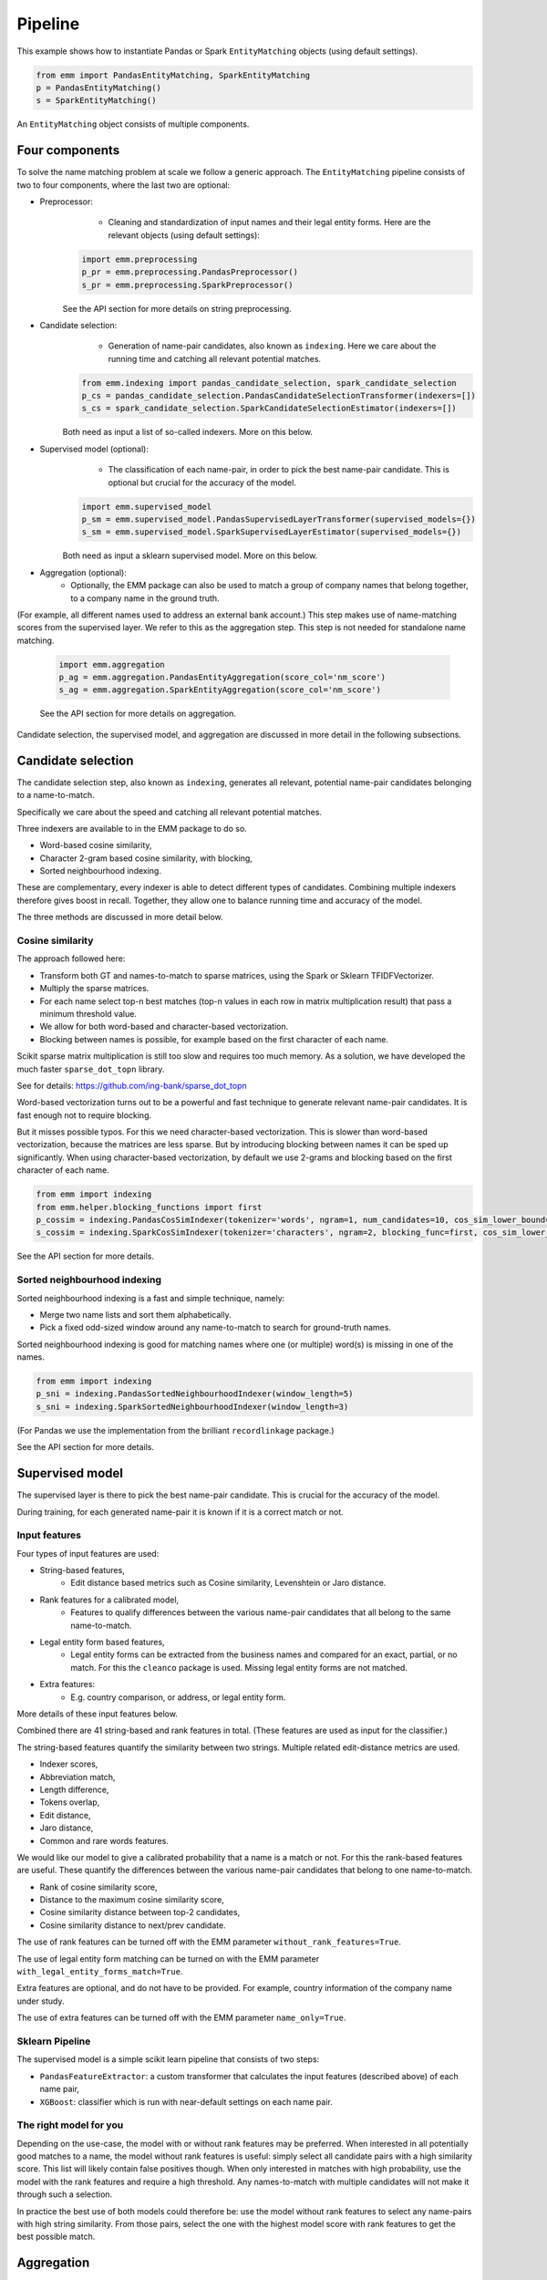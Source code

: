 Pipeline
========


This example shows how to instantiate Pandas or Spark ``EntityMatching`` objects (using default settings).

.. code-block:: python

  from emm import PandasEntityMatching, SparkEntityMatching
  p = PandasEntityMatching()
  s = SparkEntityMatching()

An ``EntityMatching`` object consists of multiple components.


Four components
---------------

To solve the name matching problem at scale we follow a generic approach.
The  ``EntityMatching`` pipeline consists of two to four components,
where the last two are optional:


- Preprocessor:
	- Cleaning and standardization of input names and their legal entity forms. Here are the relevant objects (using default settings):

    .. code-block:: python

      import emm.preprocessing
      p_pr = emm.preprocessing.PandasPreprocessor()
      s_pr = emm.preprocessing.SparkPreprocessor()

    See the API section for more details on string preprocessing.

- Candidate selection:
	- Generation of name-pair candidates, also known as ``indexing``. Here we care about the running time and catching all relevant potential matches.

    .. code-block:: python

      from emm.indexing import pandas_candidate_selection, spark_candidate_selection
      p_cs = pandas_candidate_selection.PandasCandidateSelectionTransformer(indexers=[])
      s_cs = spark_candidate_selection.SparkCandidateSelectionEstimator(indexers=[])

    Both need as input a list of so-called indexers. More on this below.

- Supervised model (optional):
	- The classification of each name-pair, in order to pick the best name-pair candidate. This is optional but crucial for the accuracy of the model.

    .. code-block:: python

      import emm.supervised_model
      p_sm = emm.supervised_model.PandasSupervisedLayerTransformer(supervised_models={})
      s_sm = emm.supervised_model.SparkSupervisedLayerEstimator(supervised_models={})

    Both need as input a sklearn supervised model. More on this below.

- Aggregation (optional):
	- Optionally, the EMM package can also be used to match a group of company names that belong together, to a company name in the ground truth.
(For example, all different names used to address an external bank account.)
This step makes use of name-matching scores from the supervised layer.
We refer to this as the aggregation step. This step is not needed for standalone name matching.

    .. code-block:: python

      import emm.aggregation
      p_ag = emm.aggregation.PandasEntityAggregation(score_col='nm_score')
      s_ag = emm.aggregation.SparkEntityAggregation(score_col='nm_score')

    See the API section for more details on aggregation.


Candidate selection, the supervised model, and aggregation are discussed in more detail in the following subsections.







Candidate selection
-------------------


The candidate selection step, also known as ``indexing``, generates all relevant, potential
name-pair candidates belonging to a name-to-match.

Specifically we care about the speed and catching all relevant potential matches.

Three indexers are available to in the EMM package to do so.

- Word-based cosine similarity,
- Character 2-gram based cosine similarity, with blocking,
- Sorted neighbourhood indexing.

These are complementary, every indexer is able to detect different types of candidates.
Combining multiple indexers therefore gives boost in recall.
Together, they allow one to balance running time and accuracy of the model.

The three methods are discussed in more detail below.


Cosine similarity
~~~~~~~~~~~~~~~~~

The approach followed here:

- Transform both GT and names-to-match to sparse matrices, using the Spark or Sklearn TFIDFVectorizer.
- Multiply the sparse matrices.
- For each name select top-n best matches (top-n values in each row in matrix multiplication result) that pass a minimum threshold value.
- We allow for both word-based and character-based vectorization.
- Blocking between names is possible, for example based on the first character of each name.

Scikit sparse matrix multiplication is still too slow and requires too much memory.
As a solution, we have developed the much faster ``sparse_dot_topn`` library.

See for details: https://github.com/ing-bank/sparse_dot_topn

Word-based vectorization turns out to be a powerful and fast technique to generate relevant name-pair candidates.
It is fast enough not to require blocking.

But it misses possible typos. For this we need character-based vectorization. This is slower than word-based vectorization,
because the matrices are less sparse.
But by introducing blocking between names it can be sped up significantly.
When using character-based vectorization, by default we use 2-grams and blocking
based on the first character of each name.

.. code-block:: python

  from emm import indexing
  from emm.helper.blocking_functions import first
  p_cossim = indexing.PandasCosSimIndexer(tokenizer='words', ngram=1, num_candidates=10, cos_sim_lower_bound=0.2)
  s_cossim = indexing.SparkCosSimIndexer(tokenizer='characters', ngram=2, blocking_func=first, cos_sim_lower_bound=0.5)

See the API section for more details.

Sorted neighbourhood indexing
~~~~~~~~~~~~~~~~~~~~~~~~~~~~~

Sorted neighbourhood indexing is a fast and simple technique, namely:

- Merge two name lists and sort them alphabetically.
- Pick a fixed odd-sized window around any name-to-match to search for ground-truth names.

Sorted neighbourhood indexing is good for matching names where one (or multiple) word(s) is missing
in one of the names.


.. code-block:: python

  from emm import indexing
  p_sni = indexing.PandasSortedNeighbourhoodIndexer(window_length=5)
  s_sni = indexing.SparkSortedNeighbourhoodIndexer(window_length=3)


(For Pandas we use the implementation from the brilliant ``recordlinkage`` package.)

See the API section for more details.




Supervised model
----------------

The supervised layer is there to pick the best name-pair candidate.
This is crucial for the accuracy of the model.

During training, for each generated name-pair it is known if it is a correct match or not.


Input features
~~~~~~~~~~~~~~

Four types of input features are used:

- String-based features,
    - Edit distance based metrics such as Cosine similarity, Levenshtein or Jaro distance.
- Rank features for a calibrated model,
    - Features to qualify differences between the various name-pair candidates that all belong to the same name-to-match.
- Legal entity form based features,
    - Legal entity forms can be extracted from the business names and compared for an exact, partial, or no match. For this
      the ``cleanco`` package is used. Missing legal entity forms are not matched.
- Extra features:
    - E.g. country comparison, or address, or legal entity form.


More details of these input features below.

Combined there are 41 string-based and rank features in total.
(These features are used as input for the classifier.)


The string-based features quantify the similarity between two strings.
Multiple related edit-distance metrics are used.


- Indexer scores,
- Abbreviation match,
- Length difference,
- Tokens overlap,
- Edit distance,
- Jaro distance,
- Common and rare words features.

We would like our model to give a calibrated probability that a name is a match or not.
For this the rank-based features are useful.
These quantify the differences between the various name-pair candidates that belong to one name-to-match.


- Rank of cosine similarity score,
- Distance to the maximum cosine similarity score,
- Cosine similarity distance between top-2 candidates,
- Cosine similarity distance to next/prev candidate.

The use of rank features can be turned off with the EMM parameter ``without_rank_features=True``.

The use of legal entity form matching can be turned on with the EMM parameter ``with_legal_entity_forms_match=True``.

Extra features are optional, and do not have to be provided.
For example, country information of the company name under study.

The use of extra features can be turned off with the EMM parameter ``name_only=True``.




Sklearn Pipeline
~~~~~~~~~~~~~~~~

The supervised model is a simple scikit learn pipeline that consists of two steps:

- ``PandasFeatureExtractor``: a custom transformer that calculates the input features (described above) of each name pair,
- ``XGBoost``: classifier which is run with near-default settings on each name pair.



The right model for you
~~~~~~~~~~~~~~~~~~~~~~~

Depending on the use-case, the model with or without rank features may be preferred.
When interested in all potentially good matches to a name, the model without rank features is useful:
simply select all candidate pairs with a high similarity score.
This list will likely contain false positives though.
When only interested in matches with high probability, use the model with the rank features and require a high
threshold.
Any names-to-match with multiple candidates will not make it through such a selection.


In practice the best use of both models could therefore be:
use the model without rank features to select any name-pairs with high string similarity.
From those pairs, select the one with the highest model score with rank features
to get the best possible match.







Aggregation
-----------

We may have multiple names-to-match that all belong to the same entity.
For example, a bank account can be addressed by many different names.
These name may have multiple candidates in the ground truth.
How to aggregate the name-matching score and pick the best candidate?

For this the aggregation step is used.

The aggregation is based on the frequency of the various names-to-match and the name-matching score
or each unique name-pair: essentially each name-matching score is weighted by the frequency of occurance.

In more detail:

- Similar names are grouped: Even though some names are not strictly equal, they are close enough to be considered as similar and it would be interesting to aggregate their frequency or scores.
- Frequency is important: If a large number of different people use similar names to address an account, it’s quite likely that the name is the “true” name we should focus on.
- Score also matters: It happens that some people use a very specific name with a very high score. Sometimes a perfect match. And this can’t be by chance.

Note that for normal name-matching the aggregation step is turned off.



